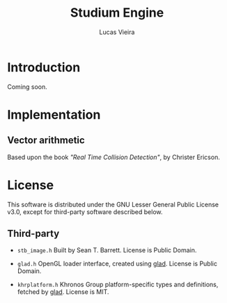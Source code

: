 #+TITLE:  Studium Engine
#+AUTHOR: Lucas Vieira
#+EMAIL:  lucasvieira@lisp.com.br

* Introduction

Coming soon.

* Implementation

** Vector arithmetic
Based upon the book /"Real Time Collision Detection"/, by Christer Ericson.

* License

This software is distributed under the GNU Lesser General Public License v3.0,
except for third-party software described below.

** Third-party

- =stb_image.h=
  Built by Sean T. Barrett. License is Public Domain.

- =glad.h=
  OpenGL loader interface, created using [[https://github.com/Dav1dde/glad][glad]]. License is Public Domain.

- =khrplatform.h=
  Khronos Group platform-specific types and definitions, fetched by [[https://github.com/Dav1dde/glad][glad]].
  License is MIT.
